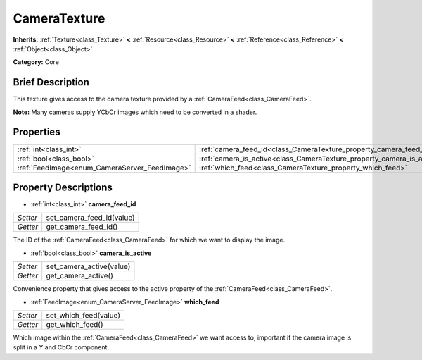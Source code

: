.. Generated automatically by doc/tools/makerst.py in Godot's source tree.
.. DO NOT EDIT THIS FILE, but the CameraTexture.xml source instead.
.. The source is found in doc/classes or modules/<name>/doc_classes.

.. _class_CameraTexture:

CameraTexture
=============

**Inherits:** :ref:`Texture<class_Texture>` **<** :ref:`Resource<class_Resource>` **<** :ref:`Reference<class_Reference>` **<** :ref:`Object<class_Object>`

**Category:** Core

Brief Description
-----------------

This texture gives access to the camera texture provided by a :ref:`CameraFeed<class_CameraFeed>`.

**Note:** Many cameras supply YCbCr images which need to be converted in a shader.

Properties
----------

+-----------------------------------------------+------------------------------------------------------------------------+
| :ref:`int<class_int>`                         | :ref:`camera_feed_id<class_CameraTexture_property_camera_feed_id>`     |
+-----------------------------------------------+------------------------------------------------------------------------+
| :ref:`bool<class_bool>`                       | :ref:`camera_is_active<class_CameraTexture_property_camera_is_active>` |
+-----------------------------------------------+------------------------------------------------------------------------+
| :ref:`FeedImage<enum_CameraServer_FeedImage>` | :ref:`which_feed<class_CameraTexture_property_which_feed>`             |
+-----------------------------------------------+------------------------------------------------------------------------+

Property Descriptions
---------------------

.. _class_CameraTexture_property_camera_feed_id:

- :ref:`int<class_int>` **camera_feed_id**

+----------+---------------------------+
| *Setter* | set_camera_feed_id(value) |
+----------+---------------------------+
| *Getter* | get_camera_feed_id()      |
+----------+---------------------------+

The ID of the :ref:`CameraFeed<class_CameraFeed>` for which we want to display the image.

.. _class_CameraTexture_property_camera_is_active:

- :ref:`bool<class_bool>` **camera_is_active**

+----------+--------------------------+
| *Setter* | set_camera_active(value) |
+----------+--------------------------+
| *Getter* | get_camera_active()      |
+----------+--------------------------+

Convenience property that gives access to the active property of the :ref:`CameraFeed<class_CameraFeed>`.

.. _class_CameraTexture_property_which_feed:

- :ref:`FeedImage<enum_CameraServer_FeedImage>` **which_feed**

+----------+-----------------------+
| *Setter* | set_which_feed(value) |
+----------+-----------------------+
| *Getter* | get_which_feed()      |
+----------+-----------------------+

Which image within the :ref:`CameraFeed<class_CameraFeed>` we want access to, important if the camera image is split in a Y and CbCr component.

